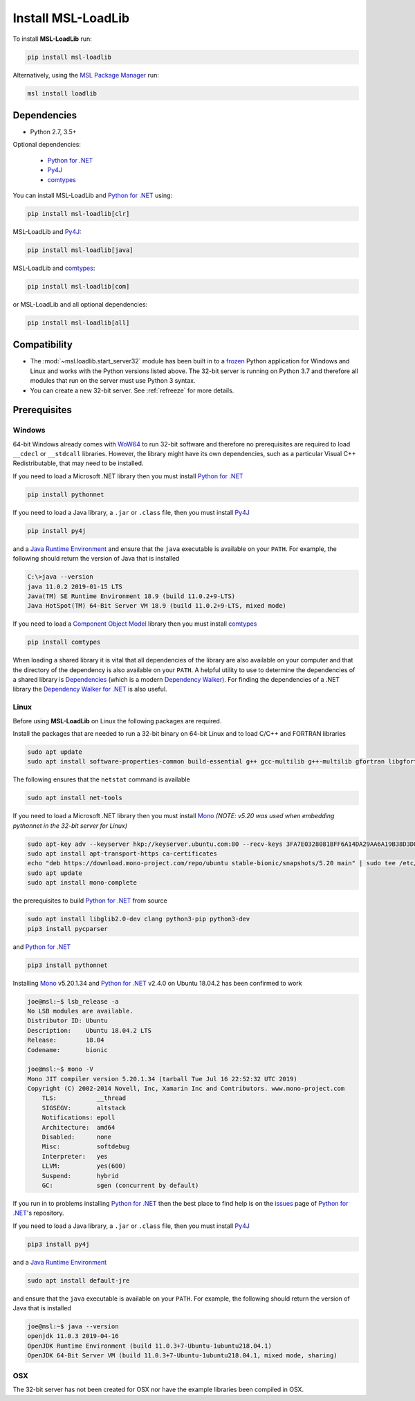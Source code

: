.. _loadlib-install:

Install MSL-LoadLib
===================

To install **MSL-LoadLib** run:

.. code-block:: console

   pip install msl-loadlib

Alternatively, using the `MSL Package Manager`_ run:

.. code-block:: console

   msl install loadlib

Dependencies
------------
* Python 2.7, 3.5+

Optional dependencies:

  * `Python for .NET`_
  * Py4J_
  * comtypes_

You can install MSL-LoadLib and `Python for .NET`_ using:

.. code-block:: console

   pip install msl-loadlib[clr]

MSL-LoadLib and Py4J_:

.. code-block:: console

   pip install msl-loadlib[java]

MSL-LoadLib and comtypes_:

.. code-block:: console

   pip install msl-loadlib[com]

or MSL-LoadLib and all optional dependencies:

.. code-block:: console

   pip install msl-loadlib[all]


Compatibility
-------------
* The :mod:`~msl.loadlib.start_server32` module has been built in to a `frozen <https://www.pyinstaller.org/>`_
  Python application for Windows and Linux and works with the Python versions listed above. The 32-bit server
  is running on Python 3.7 and therefore all modules that run on the server must use Python 3 syntax.
* You can create a new 32-bit server. See :ref:`refreeze` for more details.

.. _loadlib-prerequisites:

Prerequisites
-------------

Windows
+++++++
64-bit Windows already comes with `WoW64 <https://en.wikipedia.org/wiki/WoW64>`_ to run 32-bit software and
therefore no prerequisites are required to load ``__cdecl`` or ``__stdcall`` libraries. However,
the library might have its own dependencies, such as a particular Visual C++ Redistributable, that may need
to be installed.

If you need to load a Microsoft .NET library then you must install `Python for .NET`_

.. code-block:: console

   pip install pythonnet

If you need to load a Java library, a ``.jar`` or ``.class`` file, then you must install Py4J_

.. code-block:: console

   pip install py4j

and a `Java Runtime Environment`_ and ensure that the ``java`` executable is available on your ``PATH``.
For example, the following should return the version of Java that is installed

.. code-block:: console

   C:\>java --version
   java 11.0.2 2019-01-15 LTS
   Java(TM) SE Runtime Environment 18.9 (build 11.0.2+9-LTS)
   Java HotSpot(TM) 64-Bit Server VM 18.9 (build 11.0.2+9-LTS, mixed mode)

If you need to load a `Component Object Model`_ library then you must install comtypes_

.. code-block:: console

   pip install comtypes

When loading a shared library it is vital that all dependencies of the library are also available on your
computer and that the directory of the dependency is also available on your ``PATH``. A helpful utility to use
to determine the dependencies of a shared library is Dependencies_ (which is a modern `Dependency Walker`_).
For finding the dependencies of a .NET library the `Dependency Walker for .NET`_ is also useful.

Linux
++++++
Before using **MSL-LoadLib** on Linux the following packages are required.

Install the packages that are needed to run a 32-bit binary on 64-bit Linux and to load C/C++ and FORTRAN libraries

.. code-block:: console

   sudo apt update
   sudo apt install software-properties-common build-essential g++ gcc-multilib g++-multilib gfortran libgfortran3:i386 zlib1g:i386

The following ensures that the ``netstat`` command is available

.. code-block:: console

   sudo apt install net-tools

If you need to load a Microsoft .NET library then you must install Mono_
*(NOTE: v5.20 was used when embedding pythonnet in the 32-bit server for Linux)*

.. code-block:: console

   sudo apt-key adv --keyserver hkp://keyserver.ubuntu.com:80 --recv-keys 3FA7E0328081BFF6A14DA29AA6A19B38D3D831EF
   sudo apt install apt-transport-https ca-certificates
   echo "deb https://download.mono-project.com/repo/ubuntu stable-bionic/snapshots/5.20 main" | sudo tee /etc/apt/sources.list.d/mono-official-stable.list
   sudo apt update
   sudo apt install mono-complete

the prerequisites to build `Python for .NET`_ from source

.. code-block:: console

   sudo apt install libglib2.0-dev clang python3-pip python3-dev
   pip3 install pycparser

and `Python for .NET`_

.. code-block:: console

   pip3 install pythonnet

Installing Mono_ v5.20.1.34 and `Python for .NET`_ v2.4.0 on Ubuntu 18.04.2 has been confirmed to work

.. code-block:: console

   joe@msl:~$ lsb_release -a
   No LSB modules are available.
   Distributor ID: Ubuntu
   Description:    Ubuntu 18.04.2 LTS
   Release:        18.04
   Codename:       bionic

   joe@msl:~$ mono -V
   Mono JIT compiler version 5.20.1.34 (tarball Tue Jul 16 22:52:32 UTC 2019)
   Copyright (C) 2002-2014 Novell, Inc, Xamarin Inc and Contributors. www.mono-project.com
       TLS:           __thread
       SIGSEGV:       altstack
       Notifications: epoll
       Architecture:  amd64
       Disabled:      none
       Misc:          softdebug
       Interpreter:   yes
       LLVM:          yes(600)
       Suspend:       hybrid
       GC:            sgen (concurrent by default)

If you run in to problems installing `Python for .NET`_ then the best place to find help is on the
`issues <https://github.com/pythonnet/pythonnet/issues>`_ page of `Python for .NET`_\'s repository.

If you need to load a Java library, a ``.jar`` or ``.class`` file, then you must install Py4J_

.. code-block:: console

   pip3 install py4j

and a `Java Runtime Environment`_

.. code-block:: console

   sudo apt install default-jre

and ensure that the ``java`` executable is available on your ``PATH``. For example, the following
should return the version of Java that is installed

.. code-block:: console

   joe@msl:~$ java --version
   openjdk 11.0.3 2019-04-16
   OpenJDK Runtime Environment (build 11.0.3+7-Ubuntu-1ubuntu218.04.1)
   OpenJDK 64-Bit Server VM (build 11.0.3+7-Ubuntu-1ubuntu218.04.1, mixed mode, sharing)

OSX
+++
The 32-bit server has not been created for OSX nor have the example libraries been compiled in OSX.

.. _MSL Package Manager: https://msl-package-manager.readthedocs.io/en/latest/
.. _Mono: https://www.mono-project.com/download/stable/#download-lin
.. _Python for .NET: https://pythonnet.github.io/
.. _Java Runtime Environment: https://www.oracle.com/technetwork/java/javase/downloads/index.html
.. _Py4J: https://www.py4j.org/
.. _comtypes: https://pythonhosted.org/comtypes/#
.. _Component Object Model: https://en.wikipedia.org/wiki/Component_Object_Model
.. _Dependencies: https://github.com/lucasg/Dependencies
.. _Dependency Walker: http://www.dependencywalker.com/
.. _Dependency Walker for .NET: https://github.com/isindicic/DependencyWalker.Net
